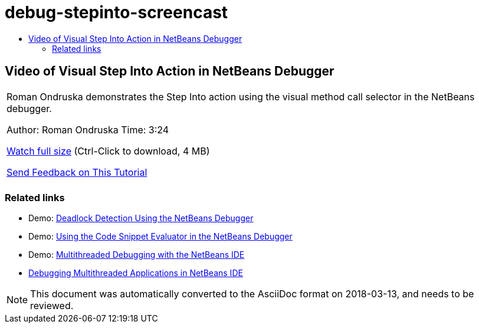 // 
//     Licensed to the Apache Software Foundation (ASF) under one
//     or more contributor license agreements.  See the NOTICE file
//     distributed with this work for additional information
//     regarding copyright ownership.  The ASF licenses this file
//     to you under the Apache License, Version 2.0 (the
//     "License"); you may not use this file except in compliance
//     with the License.  You may obtain a copy of the License at
// 
//       http://www.apache.org/licenses/LICENSE-2.0
// 
//     Unless required by applicable law or agreed to in writing,
//     software distributed under the License is distributed on an
//     "AS IS" BASIS, WITHOUT WARRANTIES OR CONDITIONS OF ANY
//     KIND, either express or implied.  See the License for the
//     specific language governing permissions and limitations
//     under the License.
//

= debug-stepinto-screencast
:jbake-type: page
:jbake-tags: old-site, needs-review
:jbake-status: published
:keywords: Apache NetBeans  debug-stepinto-screencast
:description: Apache NetBeans  debug-stepinto-screencast
:toc: left
:toc-title:

== Video of Visual Step Into Action in NetBeans Debugger

|===
|Roman Ondruska demonstrates the Step Into action using the visual method call selector in the NetBeans debugger.

Author: Roman Ondruska
Time: 3:24

link:http://bits.netbeans.org/media/stepinto-debugger.mp4[Watch full size] (Ctrl-Click to download, 4 MB)


link:/about/contact_form.html?to=3&subject=Feedback:%20Visual%20Step%20Into%20Action%20in%20NetBeans%20Debugger[Send Feedback on This Tutorial]
 |      
|===

=== Related links

* Demo: link:debug-deadlock-screencast.html[Deadlock Detection Using the NetBeans Debugger]
* Demo: link:debug-evaluator-screencast.html[Using the Code Snippet Evaluator in the NetBeans Debugger]
* Demo: link:debug-multithreaded-screencast.html[Multithreaded Debugging with the NetBeans IDE]
* link:debug-multithreaded.html[Debugging Multithreaded Applications in NetBeans IDE]

NOTE: This document was automatically converted to the AsciiDoc format on 2018-03-13, and needs to be reviewed.
